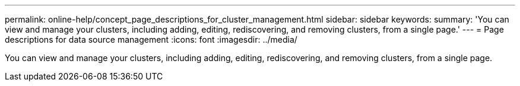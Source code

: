---
permalink: online-help/concept_page_descriptions_for_cluster_management.html
sidebar: sidebar
keywords: 
summary: 'You can view and manage your clusters, including adding, editing, rediscovering, and removing clusters, from a single page.'
---
= Page descriptions for data source management
:icons: font
:imagesdir: ../media/

[.lead]
You can view and manage your clusters, including adding, editing, rediscovering, and removing clusters, from a single page.
